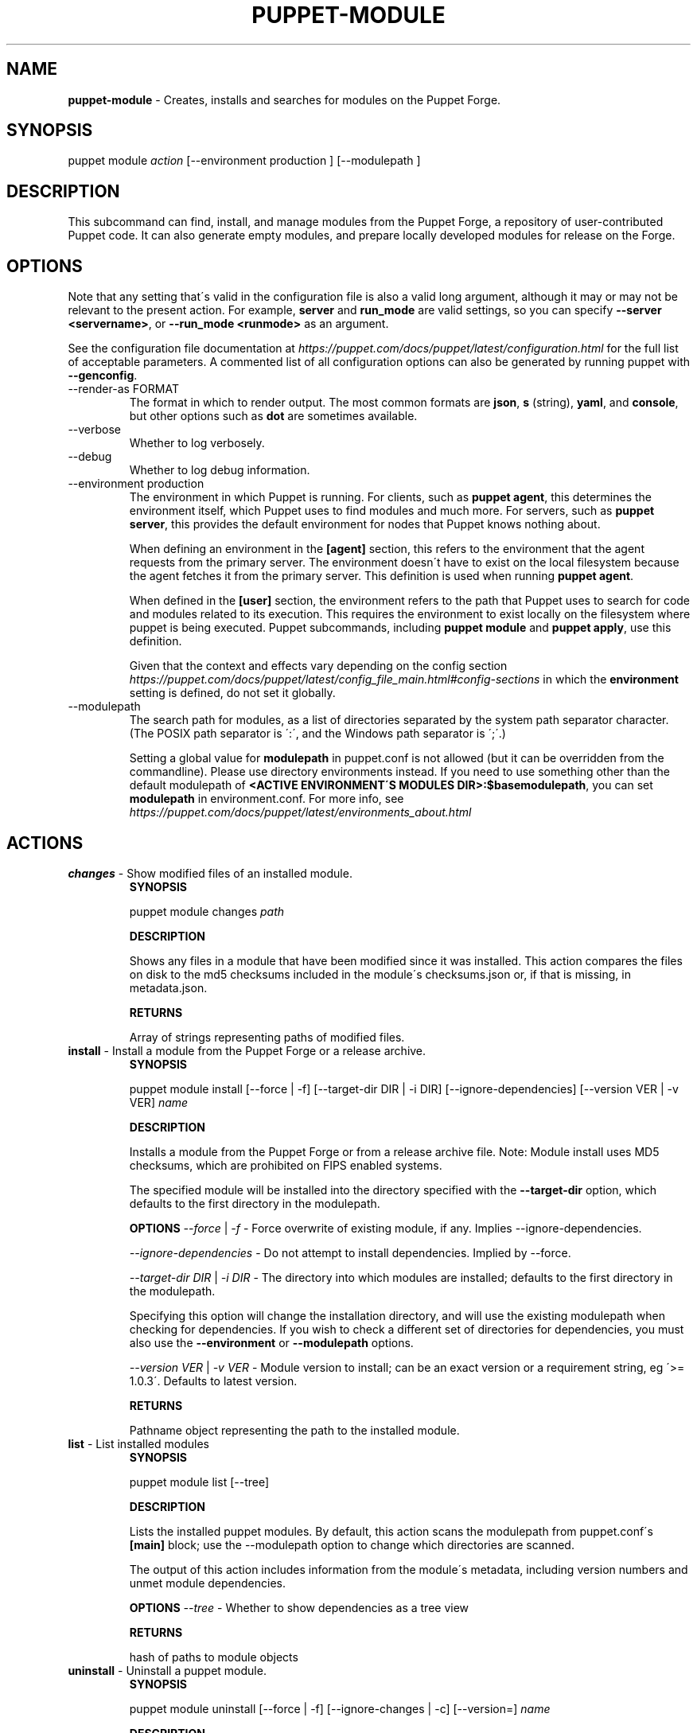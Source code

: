 .\" generated with Ronn/v0.7.3
.\" http://github.com/rtomayko/ronn/tree/0.7.3
.
.TH "PUPPET\-MODULE" "8" "September 2023" "Puppet, Inc." "Puppet manual"
.
.SH "NAME"
\fBpuppet\-module\fR \- Creates, installs and searches for modules on the Puppet Forge\.
.
.SH "SYNOPSIS"
puppet module \fIaction\fR [\-\-environment production ] [\-\-modulepath ]
.
.SH "DESCRIPTION"
This subcommand can find, install, and manage modules from the Puppet Forge, a repository of user\-contributed Puppet code\. It can also generate empty modules, and prepare locally developed modules for release on the Forge\.
.
.SH "OPTIONS"
Note that any setting that\'s valid in the configuration file is also a valid long argument, although it may or may not be relevant to the present action\. For example, \fBserver\fR and \fBrun_mode\fR are valid settings, so you can specify \fB\-\-server <servername>\fR, or \fB\-\-run_mode <runmode>\fR as an argument\.
.
.P
See the configuration file documentation at \fIhttps://puppet\.com/docs/puppet/latest/configuration\.html\fR for the full list of acceptable parameters\. A commented list of all configuration options can also be generated by running puppet with \fB\-\-genconfig\fR\.
.
.TP
\-\-render\-as FORMAT
The format in which to render output\. The most common formats are \fBjson\fR, \fBs\fR (string), \fByaml\fR, and \fBconsole\fR, but other options such as \fBdot\fR are sometimes available\.
.
.TP
\-\-verbose
Whether to log verbosely\.
.
.TP
\-\-debug
Whether to log debug information\.
.
.TP
\-\-environment production
The environment in which Puppet is running\. For clients, such as \fBpuppet agent\fR, this determines the environment itself, which Puppet uses to find modules and much more\. For servers, such as \fBpuppet server\fR, this provides the default environment for nodes that Puppet knows nothing about\.
.
.IP
When defining an environment in the \fB[agent]\fR section, this refers to the environment that the agent requests from the primary server\. The environment doesn\'t have to exist on the local filesystem because the agent fetches it from the primary server\. This definition is used when running \fBpuppet agent\fR\.
.
.IP
When defined in the \fB[user]\fR section, the environment refers to the path that Puppet uses to search for code and modules related to its execution\. This requires the environment to exist locally on the filesystem where puppet is being executed\. Puppet subcommands, including \fBpuppet module\fR and \fBpuppet apply\fR, use this definition\.
.
.IP
Given that the context and effects vary depending on the config section \fIhttps://puppet\.com/docs/puppet/latest/config_file_main\.html#config\-sections\fR in which the \fBenvironment\fR setting is defined, do not set it globally\.
.
.TP
\-\-modulepath
The search path for modules, as a list of directories separated by the system path separator character\. (The POSIX path separator is \':\', and the Windows path separator is \';\'\.)
.
.IP
Setting a global value for \fBmodulepath\fR in puppet\.conf is not allowed (but it can be overridden from the commandline)\. Please use directory environments instead\. If you need to use something other than the default modulepath of \fB<ACTIVE ENVIRONMENT\'S MODULES DIR>:$basemodulepath\fR, you can set \fBmodulepath\fR in environment\.conf\. For more info, see \fIhttps://puppet\.com/docs/puppet/latest/environments_about\.html\fR
.
.SH "ACTIONS"
.
.TP
\fBchanges\fR \- Show modified files of an installed module\.
\fBSYNOPSIS\fR
.
.IP
puppet module changes \fIpath\fR
.
.IP
\fBDESCRIPTION\fR
.
.IP
Shows any files in a module that have been modified since it was installed\. This action compares the files on disk to the md5 checksums included in the module\'s checksums\.json or, if that is missing, in metadata\.json\.
.
.IP
\fBRETURNS\fR
.
.IP
Array of strings representing paths of modified files\.
.
.TP
\fBinstall\fR \- Install a module from the Puppet Forge or a release archive\.
\fBSYNOPSIS\fR
.
.IP
puppet module install [\-\-force | \-f] [\-\-target\-dir DIR | \-i DIR] [\-\-ignore\-dependencies] [\-\-version VER | \-v VER] \fIname\fR
.
.IP
\fBDESCRIPTION\fR
.
.IP
Installs a module from the Puppet Forge or from a release archive file\. Note: Module install uses MD5 checksums, which are prohibited on FIPS enabled systems\.
.
.IP
The specified module will be installed into the directory specified with the \fB\-\-target\-dir\fR option, which defaults to the first directory in the modulepath\.
.
.IP
\fBOPTIONS\fR \fI\-\-force\fR | \fI\-f\fR \- Force overwrite of existing module, if any\. Implies \-\-ignore\-dependencies\.
.
.IP
\fI\-\-ignore\-dependencies\fR \- Do not attempt to install dependencies\. Implied by \-\-force\.
.
.IP
\fI\-\-target\-dir DIR\fR | \fI\-i DIR\fR \- The directory into which modules are installed; defaults to the first directory in the modulepath\.
.
.IP
Specifying this option will change the installation directory, and will use the existing modulepath when checking for dependencies\. If you wish to check a different set of directories for dependencies, you must also use the \fB\-\-environment\fR or \fB\-\-modulepath\fR options\.
.
.IP
\fI\-\-version VER\fR | \fI\-v VER\fR \- Module version to install; can be an exact version or a requirement string, eg \'>= 1\.0\.3\'\. Defaults to latest version\.
.
.IP
\fBRETURNS\fR
.
.IP
Pathname object representing the path to the installed module\.
.
.TP
\fBlist\fR \- List installed modules
\fBSYNOPSIS\fR
.
.IP
puppet module list [\-\-tree]
.
.IP
\fBDESCRIPTION\fR
.
.IP
Lists the installed puppet modules\. By default, this action scans the modulepath from puppet\.conf\'s \fB[main]\fR block; use the \-\-modulepath option to change which directories are scanned\.
.
.IP
The output of this action includes information from the module\'s metadata, including version numbers and unmet module dependencies\.
.
.IP
\fBOPTIONS\fR \fI\-\-tree\fR \- Whether to show dependencies as a tree view
.
.IP
\fBRETURNS\fR
.
.IP
hash of paths to module objects
.
.TP
\fBuninstall\fR \- Uninstall a puppet module\.
\fBSYNOPSIS\fR
.
.IP
puppet module uninstall [\-\-force | \-f] [\-\-ignore\-changes | \-c] [\-\-version=] \fIname\fR
.
.IP
\fBDESCRIPTION\fR
.
.IP
Uninstalls a puppet module from the modulepath (or a specific target directory)\. Note: Module uninstall uses MD5 checksums, which are prohibited on FIPS enabled systems\.
.
.IP
\fBOPTIONS\fR \fI\-\-force\fR | \fI\-f\fR \- Force the uninstall of an installed module even if there are local changes or the possibility of causing broken dependencies\.
.
.IP
\fI\-\-ignore\-changes\fR | \fI\-c\fR \- Uninstall an installed module even if there are local changes to it\. (Implied by \-\-force\.)
.
.IP
\fI\-\-version=\fR \- The version of the module to uninstall\. When using this option, a module matching the specified version must be installed or else an error is raised\.
.
.IP
\fBRETURNS\fR
.
.IP
Hash of module objects representing uninstalled modules and related errors\.
.
.TP
\fBupgrade\fR \- Upgrade a puppet module\.
\fBSYNOPSIS\fR
.
.IP
puppet module upgrade [\-\-force | \-f] [\-\-ignore\-dependencies] [\-\-ignore\-changes | \-c] [\-\-version=] \fIname\fR
.
.IP
\fBDESCRIPTION\fR
.
.IP
Upgrades a puppet module\. Note: Module upgrade uses MD5 checksums, which are prohibited on FIPS enabled systems\.
.
.IP
\fBOPTIONS\fR \fI\-\-force\fR | \fI\-f\fR \- Force the upgrade of an installed module even if there are local changes or the possibility of causing broken dependencies\. Implies \-\-ignore\-dependencies\.
.
.IP
\fI\-\-ignore\-changes\fR | \fI\-c\fR \- Upgrade an installed module even if there are local changes to it\. (Implied by \-\-force\.)
.
.IP
\fI\-\-ignore\-dependencies\fR \- Do not attempt to install dependencies\. Implied by \-\-force\.
.
.IP
\fI\-\-version=\fR \- The version of the module to upgrade to\.
.
.IP
\fBRETURNS\fR
.
.IP
Hash
.
.SH "EXAMPLES"
\fBchanges\fR
.
.P
Show modified files of an installed module:
.
.P
$ puppet module changes /etc/puppetlabs/code/modules/vcsrepo/ warning: 1 files modified lib/puppet/provider/vcsrepo\.rb
.
.P
\fBinstall\fR
.
.P
Install a module:
.
.P
$ puppet module install puppetlabs\-vcsrepo Preparing to install into /etc/puppetlabs/code/modules \.\.\. Downloading from https://forgeapi\.puppet\.com \.\.\. Installing \-\- do not interrupt \.\.\. /etc/puppetlabs/code/modules └── puppetlabs\-vcsrepo (v0\.0\.4)
.
.P
Install a module to a specific environment:
.
.P
$ puppet module install puppetlabs\-vcsrepo \-\-environment development Preparing to install into /etc/puppetlabs/code/environments/development/modules \.\.\. Downloading from https://forgeapi\.puppet\.com \.\.\. Installing \-\- do not interrupt \.\.\. /etc/puppetlabs/code/environments/development/modules └── puppetlabs\-vcsrepo (v0\.0\.4)
.
.P
Install a specific module version:
.
.P
$ puppet module install puppetlabs\-vcsrepo \-v 0\.0\.4 Preparing to install into /etc/puppetlabs/modules \.\.\. Downloading from https://forgeapi\.puppet\.com \.\.\. Installing \-\- do not interrupt \.\.\. /etc/puppetlabs/code/modules └── puppetlabs\-vcsrepo (v0\.0\.4)
.
.P
Install a module into a specific directory:
.
.P
$ puppet module install puppetlabs\-vcsrepo \-\-target\-dir=/opt/puppetlabs/puppet/modules Preparing to install into /opt/puppetlabs/puppet/modules \.\.\. Downloading from https://forgeapi\.puppet\.com \.\.\. Installing \-\- do not interrupt \.\.\. /opt/puppetlabs/puppet/modules └── puppetlabs\-vcsrepo (v0\.0\.4)
.
.P
Install a module into a specific directory and check for dependencies in other directories:
.
.P
$ puppet module install puppetlabs\-vcsrepo \-\-target\-dir=/opt/puppetlabs/puppet/modules \-\-modulepath /etc/puppetlabs/code/modules Preparing to install into /opt/puppetlabs/puppet/modules \.\.\. Downloading from https://forgeapi\.puppet\.com \.\.\. Installing \-\- do not interrupt \.\.\. /opt/puppetlabs/puppet/modules └── puppetlabs\-vcsrepo (v0\.0\.4)
.
.P
Install a module from a release archive:
.
.P
$ puppet module install puppetlabs\-vcsrepo\-0\.0\.4\.tar\.gz Preparing to install into /etc/puppetlabs/code/modules \.\.\. Downloading from https://forgeapi\.puppet\.com \.\.\. Installing \-\- do not interrupt \.\.\. /etc/puppetlabs/code/modules └── puppetlabs\-vcsrepo (v0\.0\.4)
.
.P
Install a module from a release archive and ignore dependencies:
.
.P
$ puppet module install puppetlabs\-vcsrepo\-0\.0\.4\.tar\.gz \-\-ignore\-dependencies Preparing to install into /etc/puppetlabs/code/modules \.\.\. Installing \-\- do not interrupt \.\.\. /etc/puppetlabs/code/modules └── puppetlabs\-vcsrepo (v0\.0\.4)
.
.P
\fBlist\fR
.
.P
List installed modules:
.
.P
$ puppet module list /etc/puppetlabs/code/modules ├── bodepd\-create_resources (v0\.0\.1) ├── puppetlabs\-bacula (v0\.0\.2) ├── puppetlabs\-mysql (v0\.0\.1) ├── puppetlabs\-sqlite (v0\.0\.1) └── puppetlabs\-stdlib (v2\.2\.1) /opt/puppetlabs/puppet/modules (no modules installed)
.
.P
List installed modules in a tree view:
.
.P
$ puppet module list \-\-tree /etc/puppetlabs/code/modules └─┬ puppetlabs\-bacula (v0\.0\.2) ├── puppetlabs\-stdlib (v2\.2\.1) ├─┬ puppetlabs\-mysql (v0\.0\.1) │ └── bodepd\-create_resources (v0\.0\.1) └── puppetlabs\-sqlite (v0\.0\.1) /opt/puppetlabs/puppet/modules (no modules installed)
.
.P
List installed modules from a specified environment:
.
.P
$ puppet module list \-\-environment production /etc/puppetlabs/code/modules ├── bodepd\-create_resources (v0\.0\.1) ├── puppetlabs\-bacula (v0\.0\.2) ├── puppetlabs\-mysql (v0\.0\.1) ├── puppetlabs\-sqlite (v0\.0\.1) └── puppetlabs\-stdlib (v2\.2\.1) /opt/puppetlabs/puppet/modules (no modules installed)
.
.P
List installed modules from a specified modulepath:
.
.P
$ puppet module list \-\-modulepath /opt/puppetlabs/puppet/modules /opt/puppetlabs/puppet/modules (no modules installed)
.
.P
\fBuninstall\fR
.
.P
Uninstall a module:
.
.P
$ puppet module uninstall puppetlabs\-ssh Removed /etc/puppetlabs/code/modules/ssh (v1\.0\.0)
.
.P
Uninstall a module from a specific directory:
.
.P
$ puppet module uninstall puppetlabs\-ssh \-\-modulepath /opt/puppetlabs/puppet/modules Removed /opt/puppetlabs/puppet/modules/ssh (v1\.0\.0)
.
.P
Uninstall a module from a specific environment:
.
.P
$ puppet module uninstall puppetlabs\-ssh \-\-environment development Removed /etc/puppetlabs/code/environments/development/modules/ssh (v1\.0\.0)
.
.P
Uninstall a specific version of a module:
.
.P
$ puppet module uninstall puppetlabs\-ssh \-\-version 2\.0\.0 Removed /etc/puppetlabs/code/modules/ssh (v2\.0\.0)
.
.P
\fBupgrade\fR
.
.P
upgrade an installed module to the latest version
.
.P
$ puppet module upgrade puppetlabs\-apache /etc/puppetlabs/puppet/modules └── puppetlabs\-apache (v1\.0\.0 \-> v2\.4\.0)
.
.P
upgrade an installed module to a specific version
.
.P
$ puppet module upgrade puppetlabs\-apache \-\-version 2\.1\.0 /etc/puppetlabs/puppet/modules └── puppetlabs\-apache (v1\.0\.0 \-> v2\.1\.0)
.
.P
upgrade an installed module for a specific environment
.
.P
$ puppet module upgrade puppetlabs\-apache \-\-environment test /etc/puppetlabs/code/environments/test/modules └── puppetlabs\-apache (v1\.0\.0 \-> v2\.4\.0)
.
.SH "COPYRIGHT AND LICENSE"
Copyright 2012 by Puppet Inc\. Apache 2 license; see COPYING
